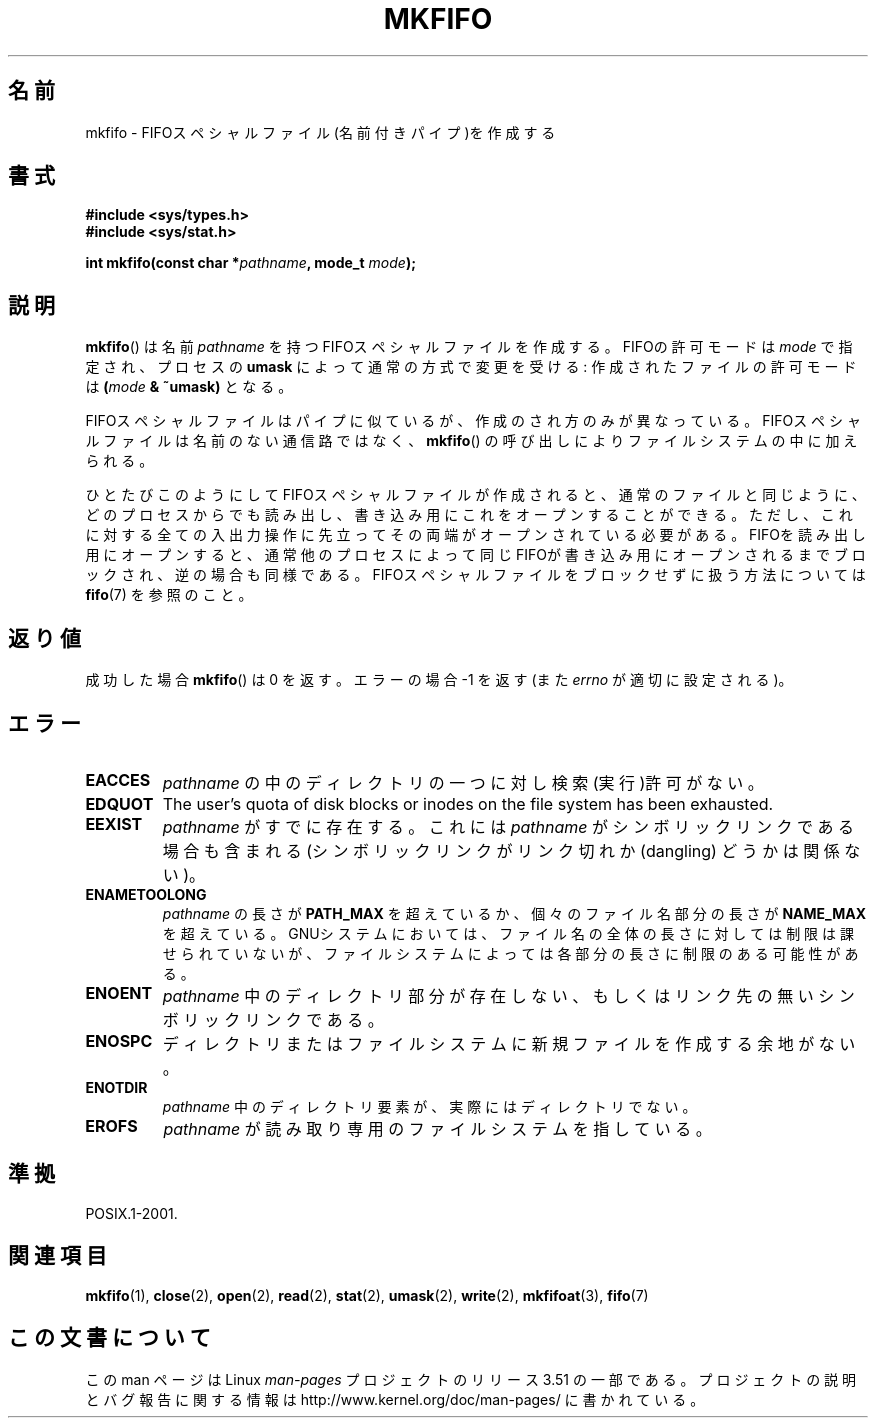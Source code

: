 .\" This manpage is Copyright (C) 1995 James R. Van Zandt <jrv@vanzandt.mv.com>
.\"
.\" %%%LICENSE_START(VERBATIM)
.\" Permission is granted to make and distribute verbatim copies of this
.\" manual provided the copyright notice and this permission notice are
.\" preserved on all copies.
.\"
.\" Permission is granted to copy and distribute modified versions of this
.\" manual under the conditions for verbatim copying, provided that the
.\" entire resulting derived work is distributed under the terms of a
.\" permission notice identical to this one.
.\"
.\" Since the Linux kernel and libraries are constantly changing, this
.\" manual page may be incorrect or out-of-date.  The author(s) assume no
.\" responsibility for errors or omissions, or for damages resulting from
.\" the use of the information contained herein.  The author(s) may not
.\" have taken the same level of care in the production of this manual,
.\" which is licensed free of charge, as they might when working
.\" professionally.
.\"
.\" Formatted or processed versions of this manual, if unaccompanied by
.\" the source, must acknowledge the copyright and authors of this work.
.\" %%%LICENSE_END
.\"
.\" changed section from 2 to 3, aeb, 950919
.\"
.\"*******************************************************************
.\"
.\" This file was generated with po4a. Translate the source file.
.\"
.\"*******************************************************************
.TH MKFIFO 3 2013\-01\-27 GNU "Linux Programmer's Manual"
.SH 名前
mkfifo \- FIFOスペシャルファイル(名前付きパイプ)を作成する
.SH 書式
.nf
\fB#include <sys/types.h>\fP
\fB#include <sys/stat.h>\fP
.sp
\fBint mkfifo(const char *\fP\fIpathname\fP\fB, mode_t \fP\fImode\fP\fB);\fP
.fi
.SH 説明
\fBmkfifo\fP()  は名前 \fIpathname\fP を持つFIFOスペシャルファイルを作成 する。FIFOの許可モードは \fImode\fP
で指定され、プロセスの \fBumask\fP によって通常の方式で変更を受ける: 作成されたファイルの許可 モードは \fB(\fP\fImode\fP\fB &
~umask)\fP となる。
.PP
FIFOスペシャルファイルはパイプに似ているが、作成のされ方のみが異なって いる。FIFOスペシャルファイルは名前のない通信路ではなく、
\fBmkfifo\fP()  の呼び出しによりファイルシステムの中に加えられる。
.PP
ひとたびこのようにしてFIFOスペシャルファイルが作成されると、通常のファ イルと同じように、どのプロセスからでも読み出し、書き込み用にこれをオー
プンすることができる。ただし、これに対する全ての入出力操作に先立って その両端がオープンされている必要がある。FIFOを読み出し用にオープンする
と、通常他のプロセスによって同じFIFOが書き込み用にオープンされるまでブ ロックされ、逆の場合も同様である。
FIFOスペシャルファイルをブロックせずに扱う方法については \fBfifo\fP(7)  を参照のこと。
.SH 返り値
成功した場合 \fBmkfifo\fP()  は 0 を返す。 エラーの場合 \-1 を返す (また \fIerrno\fP が適切に設定される)。
.SH エラー
.TP 
\fBEACCES\fP
\fIpathname\fP の中のディレクトリの一つに対し検索(実行)許可がない。
.TP 
\fBEDQUOT\fP
The user's quota of disk blocks or inodes on the file system has been
exhausted.
.TP 
\fBEEXIST\fP
\fIpathname\fP がすでに存在する。 これには \fIpathname\fP がシンボリックリンクである場合も含まれる
(シンボリックリンクがリンク切れか (dangling) どうかは関係ない)。
.TP 
\fBENAMETOOLONG\fP
\fIpathname\fP の長さが \fBPATH_MAX\fP を超えているか、個々のファイル 名部分の長さが \fBNAME_MAX\fP
を超えている。GNUシステムにおいては、ファ イル名の全体の長さに対しては制限は課せられていないが、ファイルシステム
によっては各部分の長さに制限のある可能性がある。
.TP 
\fBENOENT\fP
\fIpathname\fP 中のディレクトリ部分が存在しない、 もしくはリンク先の無いシンボリックリンクである。
.TP 
\fBENOSPC\fP
ディレクトリまたはファイルシステムに新規ファイルを作成する余地がない。
.TP 
\fBENOTDIR\fP
\fIpathname\fP 中のディレクトリ要素が、実際にはディレクトリでない。
.TP 
\fBEROFS\fP
\fIpathname\fP が読み取り専用のファイルシステムを指している。
.SH 準拠
POSIX.1\-2001.
.SH 関連項目
\fBmkfifo\fP(1), \fBclose\fP(2), \fBopen\fP(2), \fBread\fP(2), \fBstat\fP(2), \fBumask\fP(2),
\fBwrite\fP(2), \fBmkfifoat\fP(3), \fBfifo\fP(7)
.SH この文書について
この man ページは Linux \fIman\-pages\fP プロジェクトのリリース 3.51 の一部
である。プロジェクトの説明とバグ報告に関する情報は
http://www.kernel.org/doc/man\-pages/ に書かれている。
